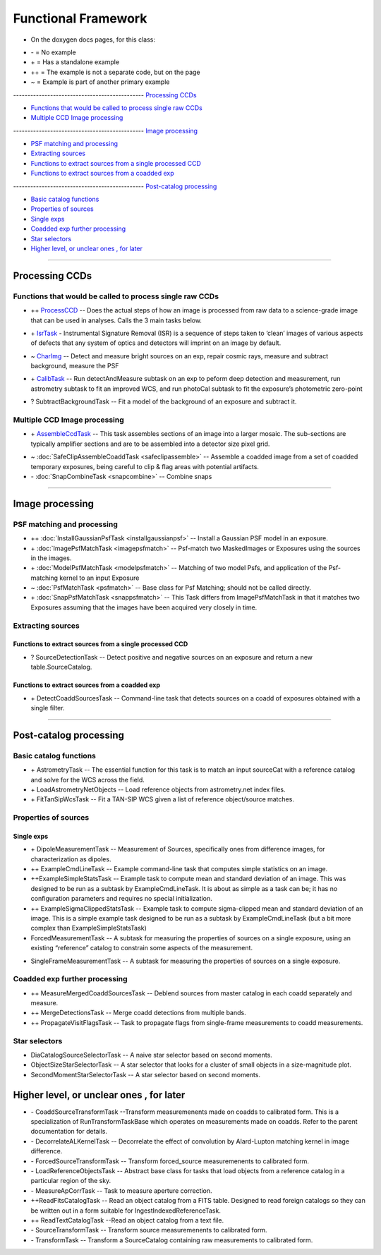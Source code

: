 ..
  _begin: top
   


Functional Framework
========================


* On the doxygen docs pages, for this class:
  
- \- = No example 
- \+ = Has a standalone example 
- ++ = The example is not a separate code, but on the page
- ~ = Example is part of another primary example



---------------------------------------------- `Processing CCDs`_

- `Functions that would be called to process single raw CCDs`_

- `Multiple CCD Image processing`_


---------------------------------------------- `Image processing`_

- `PSF matching and processing`_

- `Extracting sources`_

- `Functions to extract sources from a single processed CCD`_

-  `Functions to extract sources from a coadded exp`_
  
---------------------------------------------- `Post-catalog processing`_

- `Basic catalog functions`_

- `Properties of sources`_

- `Single exps`_

- `Coadded exp further processing`_

- `Star selectors`_  

- `Higher level, or unclear ones , for later`_
  
__________________________________________________________________

..
  - `top`_:
  top

   

Processing CCDs
----------------

Functions that would be called to process single raw CCDs
++++++++++++++++++++++++++++++++++++++++++++++++++++++++++++++++++

- \++ ProcessCCD_ -- Does the  actual steps of how an image is processed from raw data to a science-grade image that can be used in analyses.  Calls the 3 main tasks below.

.. _ProcessCCD: processccd.html

- \+ IsrTask_ - Instrumental Signature Removal (ISR) is a sequence of steps taken to ‘clean’ images of various aspects of defects that any system of optics and detectors will imprint on an image by default. 

.. _IsrTask: isrtask.html
   
- ~ CharImg_ -- Detect and measure bright sources on an exp, repair cosmic rays, measure and subtract background, measure the PSF

.. _CharImg: charimg.html
  
- \+ CalibTask_ -- Run detectAndMeasure subtask on an exp to peform deep detection and measurement, run astrometry subtask to fit an improved WCS, and run photoCal subtask to fit the exposure’s photometric zero-point

.. _CalibTask: calibimg.html

- ? SubtractBackgroundTask -- Fit a model of the background of an exposure and subtract it.





Multiple CCD Image processing
++++++++++++++++++++++++++++++

- \+ AssembleCcdTask_ -- This task assembles sections of an image into a larger mosaic. The sub-sections are typically amplifier sections and are to be assembled into a detector size pixel grid. 

.. _AssembleCcdTask: assembleccd.html

- ~ :doc:`SafeClipAssembleCoaddTask <safeclipassemble>` -- Assemble a coadded image from a set of coadded temporary exposures, being careful to clip & flag areas with potential artifacts.


- \- :doc:`SnapCombineTask <snapcombine>` -- Combine snaps


---------------------------------------------------


Image processing
----------------- 



PSF matching and processing
+++++++++++++++++++++

- ++ :doc:`InstallGaussianPsfTask <installgaussianpsf>` -- Install a Gaussian PSF model in an exposure.


-  \+ :doc:`ImagePsfMatchTask <imagepsfmatch>` -- Psf-match two MaskedImages or Exposures using the sources in the images.




- \+ :doc:`ModelPsfMatchTask <modelpsfmatch>` -- Matching of two model Psfs, and application of the Psf-matching kernel to an input Exposure


- ~ :doc:`PsfMatchTask <psfmatch>` -- Base class for Psf Matching; should not be called directly.


- \+ :doc:`SnapPsfMatchTask <snappsfmatch>` -- This Task differs from ImagePsfMatchTask in that it matches two Exposures assuming that the images have been acquired very closely in time. 


Extracting sources
++++++++++++++++


Functions to extract sources from a single processed CCD
~~~~~~~~~~~~~~~~~~~~~~~~~~~~~~~~~~~~~~~~~~~~~~~~~~~~~


- ? SourceDetectionTask --  Detect positive and negative sources on an exposure and return a new table.SourceCatalog.

 
Functions to extract sources from a coadded exp
~~~~~~~~~~~~~~~~~~~~~~~~~~~~~~~~~~~~~~~~~~~~~~~~~~~~~

- \+ DetectCoaddSourcesTask -- Command-line task that detects sources on a coadd of exposures obtained with a single filter.


---------------------------------------------

Post-catalog processing
-----------------


Basic catalog functions
++++++++++++++++++++++++

- \+ AstrometryTask -- The essential function for this task is to match an input sourceCat with a reference catalog and solve for the WCS across the field.
- \+ LoadAstrometryNetObjects -- Load reference objects from astrometry.net index files.
- \+ FitTanSipWcsTask -- Fit a TAN-SIP WCS given a list of reference object/source matches.



Properties of sources
+++++++++++++++++++


Single exps
~~~~~~~~~~~~

- \+ DipoleMeasurementTask -- Measurement of Sources, specifically ones from difference images, for characterization as dipoles.


- ++ ExampleCmdLineTask -- Example command-line task that computes simple statistics on an image.


- ++ExampleSimpleStatsTask -- Example task to compute mean and standard deviation of an image.  This was designed to be run as a subtask by ExampleCmdLineTask. It is about as simple as a task can be; it has no configuration parameters and requires no special initialization.


- ++ ExampleSigmaClippedStatsTask -- Example task to compute sigma-clipped mean and standard deviation of an image. This is a simple example task designed to be run as a subtask by ExampleCmdLineTask (but a bit more complex than ExampleSimpleStatsTask)


- ForcedMeasurementTask -- A subtask for measuring the properties of sources on a single exposure, using an existing “reference” catalog to constrain some aspects of the measurement.
+ SingleFrameMeasurementTask -- A subtask for measuring the properties of sources on a single exposure.







Coadded exp further processing
++++++++++++++++++++++++++++++++

- ++ MeasureMergedCoaddSourcesTask -- Deblend sources from master catalog in each coadd separately and measure.


- ++ MergeDetectionsTask -- Merge coadd detections from multiple bands.


- ++ PropagateVisitFlagsTask -- Task to propagate flags from single-frame measurements to coadd measurements.








Star selectors
+++++++++++++++

- DiaCatalogSourceSelectorTask -- A naive star selector based on second moments. 
- ObjectSizeStarSelectorTask -- A star selector that looks for a cluster of small objects in a size-magnitude plot.
- SecondMomentStarSelectorTask -- A star selector based on second moments.



Higher level, or unclear ones , for later
-----------------------------------------


- \- CoaddSourceTransformTask --Transform measuremenents made on coadds to calibrated form. This is a specialization of RunTransformTaskBase which operates on measurements made on coadds. Refer to the parent documentation for details.


- \- DecorrelateALKernelTask -- Decorrelate the effect of convolution by Alard-Lupton matching kernel in image difference.


- \-  ForcedSourceTransformTask -- Transform forced_source measuremenents to calibrated form.


- \- LoadReferenceObjectsTask -- Abstract base class for tasks that load objects from a reference catalog in a particular region of the sky.


- \- MeasureApCorrTask -- Task to measure aperture correction.


- ++ReadFitsCatalogTask --  Read an object catalog from a FITS table. Designed to read foreign catalogs so they can be written out in a form suitable for IngestIndexedReferenceTask.


- ++ ReadTextCatalogTask --Read an object catalog from a text file.

-  \- SourceTransformTask -- Transform source measuremenents to calibrated form.


- \- TransformTask -- Transform a SourceCatalog containing raw measurements to calibrated form.


.. begin_:
   
